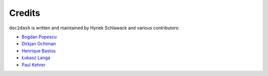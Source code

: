 Credits
-------

``doc2dash`` is written and maintained by Hynek Schlawack and various
contributors:

- `Bogdan Popescu <https://kapeli.com/dash>`_
- `Dirkjan Ochtman <https://github.com/djc>`_
- `Henrique Bastos <https://github.com/henriquebastos>`_
- `Łukasz Langa <https://github.com/ambv>`_
- `Paul Kehrer <https://github.com/reaperhulk>`_
